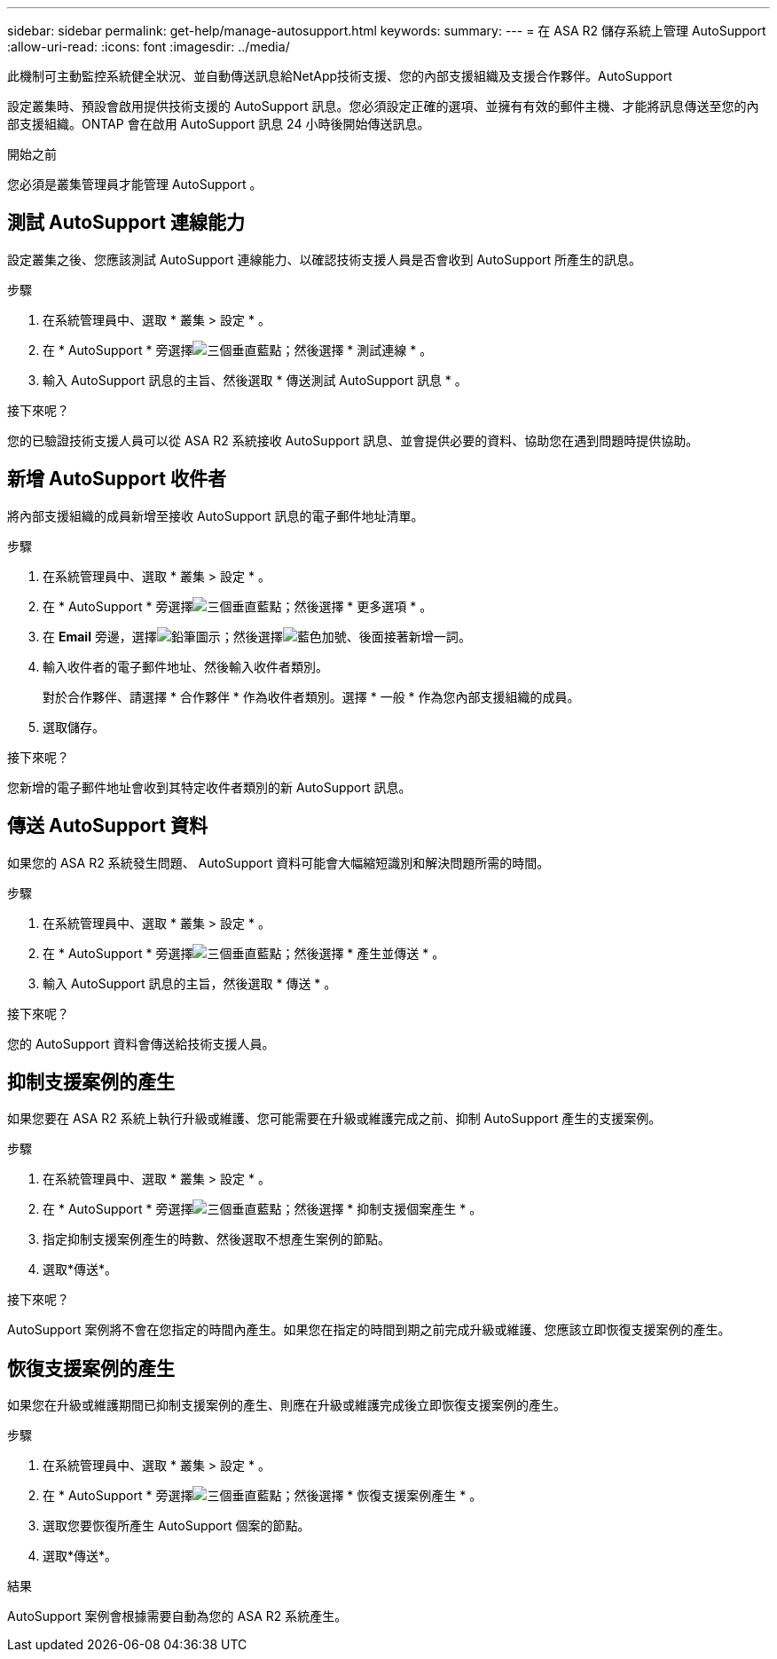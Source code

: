 ---
sidebar: sidebar 
permalink: get-help/manage-autosupport.html 
keywords:  
summary:  
---
= 在 ASA R2 儲存系統上管理 AutoSupport
:allow-uri-read: 
:icons: font
:imagesdir: ../media/


[role="lead"]
此機制可主動監控系統健全狀況、並自動傳送訊息給NetApp技術支援、您的內部支援組織及支援合作夥伴。AutoSupport

設定叢集時、預設會啟用提供技術支援的 AutoSupport 訊息。您必須設定正確的選項、並擁有有效的郵件主機、才能將訊息傳送至您的內部支援組織。ONTAP 會在啟用 AutoSupport 訊息 24 小時後開始傳送訊息。

.開始之前
您必須是叢集管理員才能管理 AutoSupport 。



== 測試 AutoSupport 連線能力

設定叢集之後、您應該測試 AutoSupport 連線能力、以確認技術支援人員是否會收到 AutoSupport 所產生的訊息。

.步驟
. 在系統管理員中、選取 * 叢集 > 設定 * 。
. 在 * AutoSupport * 旁選擇image:icon_kabob.gif["三個垂直藍點"]；然後選擇 * 測試連線 * 。
. 輸入 AutoSupport 訊息的主旨、然後選取 * 傳送測試 AutoSupport 訊息 * 。


.接下來呢？
您的已驗證技術支援人員可以從 ASA R2 系統接收 AutoSupport 訊息、並會提供必要的資料、協助您在遇到問題時提供協助。



== 新增 AutoSupport 收件者

將內部支援組織的成員新增至接收 AutoSupport 訊息的電子郵件地址清單。

.步驟
. 在系統管理員中、選取 * 叢集 > 設定 * 。
. 在 * AutoSupport * 旁選擇image:icon_kabob.gif["三個垂直藍點"]；然後選擇 * 更多選項 * 。
. 在 *Email* 旁邊，選擇image:icon_edit_pencil_blue_outline.png["鉛筆圖示"]；然後選擇image:icon_add.gif["藍色加號、後面接著新增一詞"]。
. 輸入收件者的電子郵件地址、然後輸入收件者類別。
+
對於合作夥伴、請選擇 * 合作夥伴 * 作為收件者類別。選擇 * 一般 * 作為您內部支援組織的成員。

. 選取儲存。


.接下來呢？
您新增的電子郵件地址會收到其特定收件者類別的新 AutoSupport 訊息。



== 傳送 AutoSupport 資料

如果您的 ASA R2 系統發生問題、 AutoSupport 資料可能會大幅縮短識別和解決問題所需的時間。

.步驟
. 在系統管理員中、選取 * 叢集 > 設定 * 。
. 在 * AutoSupport * 旁選擇image:icon_kabob.gif["三個垂直藍點"]；然後選擇 * 產生並傳送 * 。
. 輸入 AutoSupport 訊息的主旨，然後選取 * 傳送 * 。


.接下來呢？
您的 AutoSupport 資料會傳送給技術支援人員。



== 抑制支援案例的產生

如果您要在 ASA R2 系統上執行升級或維護、您可能需要在升級或維護完成之前、抑制 AutoSupport 產生的支援案例。

.步驟
. 在系統管理員中、選取 * 叢集 > 設定 * 。
. 在 * AutoSupport * 旁選擇image:icon_kabob.gif["三個垂直藍點"]；然後選擇 * 抑制支援個案產生 * 。
. 指定抑制支援案例產生的時數、然後選取不想產生案例的節點。
. 選取*傳送*。


.接下來呢？
AutoSupport 案例將不會在您指定的時間內產生。如果您在指定的時間到期之前完成升級或維護、您應該立即恢復支援案例的產生。



== 恢復支援案例的產生

如果您在升級或維護期間已抑制支援案例的產生、則應在升級或維護完成後立即恢復支援案例的產生。

.步驟
. 在系統管理員中、選取 * 叢集 > 設定 * 。
. 在 * AutoSupport * 旁選擇image:icon_kabob.gif["三個垂直藍點"]；然後選擇 * 恢復支援案例產生 * 。
. 選取您要恢復所產生 AutoSupport 個案的節點。
. 選取*傳送*。


.結果
AutoSupport 案例會根據需要自動為您的 ASA R2 系統產生。
